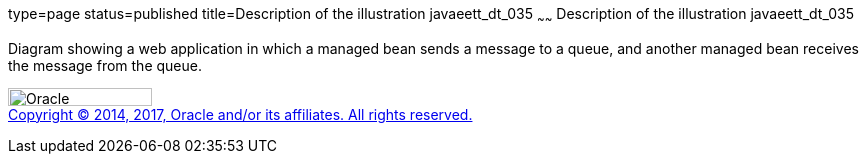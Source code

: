 type=page
status=published
title=Description of the illustration javaeett_dt_035
~~~~~~
Description of the illustration javaeett_dt_035
===============================================

Diagram showing a web application in which a managed bean sends a
message to a queue, and another managed bean receives the message from
the queue.

image:../img/oracle.gif[Oracle,width=144,height=18] +
link:../cpyr.html[Copyright © 2014,
2017, Oracle and/or its affiliates. All rights reserved.]
